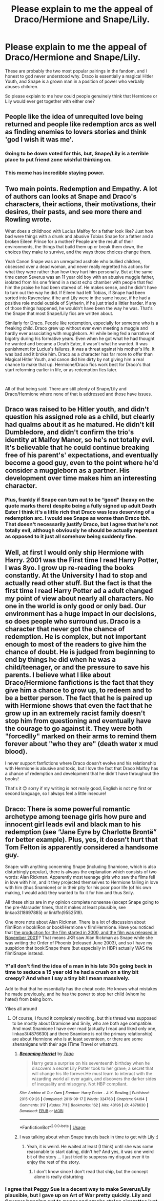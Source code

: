 #+TITLE: Please explain to me the appeal of Draco/Hermione and Snape/Lily.

* Please explain to me the appeal of Draco/Hermione and Snape/Lily.
:PROPERTIES:
:Author: 413NeverForget
:Score: 19
:DateUnix: 1595813297.0
:DateShort: 2020-Jul-27
:FlairText: Discussion
:END:
These are probably the two most popular pairings in the fandom, and I honest to god never understood why. Draco is essentially a magical Hitler Youth, and Snape is a grown man in a position of power who verbally abuses children.

So please explain to me how could people genuinely think that Hermione or Lily would ever get together with either one?


** People like the idea of unrequited love being returned and people like redemption arcs as well as finding enemies to lovers stories and think 'god I wish it was me'.
:PROPERTIES:
:Author: Galvatron64
:Score: 27
:DateUnix: 1595815192.0
:DateShort: 2020-Jul-27
:END:

*** Going to be down voted for this, but, Snape/Lily is a terrible place to put friend zone wishful thinking on.
:PROPERTIES:
:Author: Jon_Riptide
:Score: 35
:DateUnix: 1595820140.0
:DateShort: 2020-Jul-27
:END:


*** This meme has incredible staying power.
:PROPERTIES:
:Author: Uncommonality
:Score: 1
:DateUnix: 1595862732.0
:DateShort: 2020-Jul-27
:END:


** Two main points. Redemption and Empathy. A lot of authors can looks at Snape and Draco's characters, their actions, their motivations, their desires, their pasts, and see more there and Rowling wrote.

What does a childhood with Lucius Malfoy for a father look like? Just how bad were things with a drunk and abusive Tobias Snape for a father and a broken Eileen Prince for a mother? People are the result of their environments, the things that build them up or break them down, the choices they make to survive, and the ways those choices change them.

Yeah Canon Snape was an unrequited asshole who bullied children, obsessed over a dead woman, and never really regretted his actions for what they were rather than how they hurt him personally. But at the same time canon Severus was an 11 year old boy with an abusive muggle father, isolated from his one friend in a racist echo chamber with people that fed him the praise he had been starved of. He makes sense, and he didn't have to turn out the way he did. If Eileen had left Tobias, if Snape had been sorted into Ravenclaw, if he and Lily were in the same house, if he had a positive role model outside of Slytherin, if he just tried a littler harder. If any of those things happened, he wouldn't have been the way he was. That's the Snape that most Snape/Lily fics are written about.

Similarly for Draco. People like redemption, especially for someone who is a freaking child. Draco grew up without ever even meeting a muggle and hardly ever associating with muggleborn. All while being fed a narrative of bigotry during his formative years. Even when he got what he had thought he wanted and became a Death Eater, it wasn't what he wanted. It was punishment for Lucius's failures, it was a threat against his mother's life. It was bad and it broke him. Draco as a character has far more to offer than Magical Hitler Youth, and canon did him dirty by not giving him a real chance to make that up. Hermione/Draco fics work best for Draco's that start reforming earlier in life, or as redemption fics later.

​

All of that being said. There are still plenty of Snape/Lily and Draco/Hermione where none of that is addressed and those have issues.
:PROPERTIES:
:Author: Kingsonne
:Score: 16
:DateUnix: 1595878733.0
:DateShort: 2020-Jul-28
:END:


** Draco was raised to be Hitler youth, and didn't question his assigned role as a child, but clearly had qualms about it as he matured. He didn't kill Dumbledore, and didn't confirm the trio's identity at Malfoy Manor, so he's not totally evil. It's believable that he could continue breaking free of his parent's' expectations, and eventually become a good guy, even to the point where he'd consider a muggleborn as a partner. His development over time makes him an interesting character.
:PROPERTIES:
:Author: MTheLoud
:Score: 17
:DateUnix: 1595822544.0
:DateShort: 2020-Jul-27
:END:

*** Plus, frankly if Snape can turn out to be “good” (heavy on the quote marks there) despite being a fully signed up adult Death Eater I think it's a little rich that Draco was less deserving of a redemption arc. I would see Snape as worse than Draco tbh. That doesn't necessarily justify Draco, but I agree that he's not totally evil, although obviously he should be actually repentant as opposed to it just all somehow being suddenly fine.
:PROPERTIES:
:Author: marcieabadeeer
:Score: 4
:DateUnix: 1595925530.0
:DateShort: 2020-Jul-28
:END:


** Well, at first I would only ship Hermione with Harry. 2001 was the First time I read Harry Potter, I was 8yo. I grow up re-reading the books constantly. At the University I had to stop and actually read other stuff. But the fact is that the first time I read Harry Potter ad a adult changed my point of view about nearly all characters. No one in the world is only good or only bad. Our environment has a huge impact in our decisions, so does people who surround us. Draco is a character that never got the chance of redemption. He is complex, but not important enough to most of the readers to give him the chance of doubt. He is judged from beginning to end by things he did when he was a child/teenager, or and the pressure to save his parents. I believe what I like about Draco/Hermione fanfictions is the fact that they give him a chance to grow up, to redeem and to be a better person. The fact that he is paired up with Hermione shows that even the fact that he grow up in an extremely racist family doesn't stop him from questioning and eventually have the courage to go against it. They were both "forcedlly" marked on their arms to remind them forever about "who they are" (death water x mud blood).

I never support fanfictions where Draco doesn't evolve and his relationship with Hermione is abusive and toxic, but I love the fact that Draco Malfoy has a chance of redemption and development that he didn't have throughout the books!

That's it 😊 sorry if my writing is not really good, English is not my first or second language, so I always feel a little insecure!
:PROPERTIES:
:Author: belafromneptune
:Score: 6
:DateUnix: 1595918429.0
:DateShort: 2020-Jul-28
:END:


** Draco: There is some powerful romantic archetype among teenage girls how pure and innocent girl leads evil and black man to his redemption (see “Jane Eyre by Charlotte Brontë” for better example). Plus, yes, it doesn't hurt that Tom Felton is apparently considered a handsome guy.

Snape: with anything concerning Snape (including Snamione, which is also disturbingly popular), there is always the explanation which consists of two words: Alan Rickman. Apparently most teenage girls who saw the films fell in love with him, and it they projected themselves to Hermione falling in love with him (thus Snamione) or in their pity for his poor poor life (of his own making, I would add) they wanted to fix it for him and thus Snily.

All these ships are in my opinion complete nonsense (except Snape going to the pre-Marauder times, that it makes at least plausible, see linkao3(18697885) or linkffn(9552519).

One more note about Alan Rickman. There is a lot of discussion about film!Ron v book!Ron or book!Hermione v film!Hermione. Have you noticed that [[https://en.wikipedia.org/wiki/Harry_Potter_and_the_Philosopher%27s_Stone_(film][the production for the film started in 2000, and the film was released in November 2001]])? That means JKR saw Alan Rickman as Snape while she was writing the Order of Phoenix (released June 2003), and so I have my suspicion that book!Snape there (but especially in HBP) actually WAS the film!Snape instead.
:PROPERTIES:
:Author: ceplma
:Score: 11
:DateUnix: 1595830378.0
:DateShort: 2020-Jul-27
:END:

*** Y'all don't find the idea of a man in his late 30s going back in time to seduce a 15 year old he had a crush on a tiny bit creepy? And when I say a tiny bit I mean massively.

Add to that that he essentially has the cheat code. He knows what mistakes he made previously, and he has the power to stop her child (whom he hated) from being born.

Yikes all around
:PROPERTIES:
:Author: solidariteten
:Score: 8
:DateUnix: 1595853003.0
:DateShort: 2020-Jul-27
:END:

**** Of course, I found it completely revolting, but this thread was supposed to be mostly about Dramione and Snily, who are both age compatible. And most Snamione I have ever read (actually I read and liked only one, linkao3(4876630) and there Snamione is not the primary relationship) are about Hermione who is at least seventeen, or there are some shenanigans with their age (Time Travel or whatnot).
:PROPERTIES:
:Author: ceplma
:Score: 2
:DateUnix: 1595857583.0
:DateShort: 2020-Jul-27
:END:

***** [[https://archiveofourown.org/works/4876630][*/Becoming Harriet/*]] by [[https://www.archiveofourown.org/users/Teao/pseuds/Teao][/Teao/]]

#+begin_quote
  Harry gets a surprise on his seventeenth birthday when he discovers a secret Lily Potter took to her grave; a secret that will change his life forever.He must learn to interact with the wizarding world all over again, and discovers the darker sides of inequality and misogyny. Not HBP compliant.
#+end_quote

^{/Site/:} ^{Archive} ^{of} ^{Our} ^{Own} ^{*|*} ^{/Fandom/:} ^{Harry} ^{Potter} ^{-} ^{J.} ^{K.} ^{Rowling} ^{*|*} ^{/Published/:} ^{2015-09-26} ^{*|*} ^{/Completed/:} ^{2016-09-17} ^{*|*} ^{/Words/:} ^{324763} ^{*|*} ^{/Chapters/:} ^{94/94} ^{*|*} ^{/Comments/:} ^{317} ^{*|*} ^{/Kudos/:} ^{711} ^{*|*} ^{/Bookmarks/:} ^{162} ^{*|*} ^{/Hits/:} ^{43196} ^{*|*} ^{/ID/:} ^{4876630} ^{*|*} ^{/Download/:} ^{[[https://archiveofourown.org/downloads/4876630/Becoming%20Harriet.epub?updated_at=1593191900][EPUB]]} ^{or} ^{[[https://archiveofourown.org/downloads/4876630/Becoming%20Harriet.mobi?updated_at=1593191900][MOBI]]}

--------------

*FanfictionBot*^{2.0.0-beta} | [[https://github.com/tusing/reddit-ffn-bot/wiki/Usage][Usage]]
:PROPERTIES:
:Author: FanfictionBot
:Score: 1
:DateUnix: 1595857600.0
:DateShort: 2020-Jul-27
:END:


***** I was talking about when Snape travels back in time to get with Lily :)
:PROPERTIES:
:Author: solidariteten
:Score: 1
:DateUnix: 1595857957.0
:DateShort: 2020-Jul-27
:END:

****** Yeah, it is weird. He waited at least (I think) until she was some reasonable to start dating, didn't he? And yes, it was one weird bit of the story ... I just tried to suppress my disgust over it to enjoy the rest of the story.
:PROPERTIES:
:Author: ceplma
:Score: 2
:DateUnix: 1595860696.0
:DateShort: 2020-Jul-27
:END:

******* I don't know since I don't read that ship, but the concept alone is really disturbing
:PROPERTIES:
:Author: solidariteten
:Score: 3
:DateUnix: 1595864237.0
:DateShort: 2020-Jul-27
:END:


*** I agree that Peggy Sue is a decent way to make Severus/Lily plausible, but I gave up on Art of War pretty quickly. Lily and Severus hanging out to swear and smoke stolen cigarettes just didn't seem in character, and it felt like Severus was able to relax and laugh and generally be a teenager surprisingly quickly for someone who had been through everything he did. Having his mother be deaf is an interesting twist, though, and her supportiveness was sweet.

The Peace Not Promised felt more in character to me. It's kind of angst-heavy, and he's quite serious, but at the same time, it's hopeful. Severus has to go through a lot, but it works out and he's happier than he ever was in his first life. Or maybe I just like it better because it doesn't have much strong language :D.
:PROPERTIES:
:Author: thrawnca
:Score: 2
:DateUnix: 1595850456.0
:DateShort: 2020-Jul-27
:END:


*** [[https://archiveofourown.org/works/18697885][*/Severus Snape and the Art of War/*]] by [[https://www.archiveofourown.org/users/CypressWand/pseuds/CypressWand][/CypressWand/]]

#+begin_quote
  After his death, Severus makes the decision to return to the world of the living, starting in the summer of 1975. With his adult knowledge on the upcoming war hidden inside his 15 year old body, he finds his way back to Lily, and his new position in the wizarding world.[Story related warnings can be seen on the first page. NO character bashing!]
#+end_quote

^{/Site/:} ^{Archive} ^{of} ^{Our} ^{Own} ^{*|*} ^{/Fandom/:} ^{Harry} ^{Potter} ^{-} ^{J.} ^{K.} ^{Rowling} ^{*|*} ^{/Published/:} ^{2019-05-03} ^{*|*} ^{/Completed/:} ^{2020-04-13} ^{*|*} ^{/Words/:} ^{517975} ^{*|*} ^{/Chapters/:} ^{250/250} ^{*|*} ^{/Comments/:} ^{363} ^{*|*} ^{/Kudos/:} ^{594} ^{*|*} ^{/Bookmarks/:} ^{133} ^{*|*} ^{/Hits/:} ^{16142} ^{*|*} ^{/ID/:} ^{18697885} ^{*|*} ^{/Download/:} ^{[[https://archiveofourown.org/downloads/18697885/Severus%20Snape%20and%20the.epub?updated_at=1588944255][EPUB]]} ^{or} ^{[[https://archiveofourown.org/downloads/18697885/Severus%20Snape%20and%20the.mobi?updated_at=1588944255][MOBI]]}

--------------

[[https://www.fanfiction.net/s/9552519/1/][*/Reboot/*]] by [[https://www.fanfiction.net/u/2932352/Kallanit][/Kallanit/]]

#+begin_quote
  Very loosely based on the Reptilia28 Don't Fear the Reaper Death Challenge, whereby Harry gets to relive his life. As do a couple of other people. What effect does this have on Harry's life and the Voldemort Blood wars? Not a Discworld crossover, but some guest appearances by Death's granddaughter. Some character bashing. No Cursed Child or Fantastic Beasts. COMPLETE.
#+end_quote

^{/Site/:} ^{fanfiction.net} ^{*|*} ^{/Category/:} ^{Harry} ^{Potter} ^{*|*} ^{/Rated/:} ^{Fiction} ^{T} ^{*|*} ^{/Chapters/:} ^{25} ^{*|*} ^{/Words/:} ^{289,310} ^{*|*} ^{/Reviews/:} ^{2,101} ^{*|*} ^{/Favs/:} ^{4,943} ^{*|*} ^{/Follows/:} ^{4,255} ^{*|*} ^{/Updated/:} ^{9/10/2017} ^{*|*} ^{/Published/:} ^{8/1/2013} ^{*|*} ^{/Status/:} ^{Complete} ^{*|*} ^{/id/:} ^{9552519} ^{*|*} ^{/Language/:} ^{English} ^{*|*} ^{/Genre/:} ^{Family/Friendship} ^{*|*} ^{/Characters/:} ^{<Severus} ^{S.,} ^{OC>} ^{<Harry} ^{P.,} ^{Hermione} ^{G.>} ^{*|*} ^{/Download/:} ^{[[http://www.ff2ebook.com/old/ffn-bot/index.php?id=9552519&source=ff&filetype=epub][EPUB]]} ^{or} ^{[[http://www.ff2ebook.com/old/ffn-bot/index.php?id=9552519&source=ff&filetype=mobi][MOBI]]}

--------------

*FanfictionBot*^{2.0.0-beta} | [[https://github.com/tusing/reddit-ffn-bot/wiki/Usage][Usage]]
:PROPERTIES:
:Author: FanfictionBot
:Score: 1
:DateUnix: 1595830395.0
:DateShort: 2020-Jul-27
:END:


*** (of his own making, I would add) - How is being heavily bullied four vs one, for the better part of 7 years, 'of his own making'?

How is getting beat up by dear old dad on a regular basis, 'of his own making'? I am so very confused.
:PROPERTIES:
:Author: Blade1301
:Score: 1
:DateUnix: 1595894924.0
:DateShort: 2020-Jul-28
:END:

**** 1. “getting beat up by dear old dad on a regular basis” ... that's actually at least to the large part fanon; canonically we don't know whether his father was truly abusive

2. “heavily bullied four vs one for the better part of 7 years” ... again fanon; we know about one case of (pretty bad, true) harassment. According to Sirius “he gave as good as he got”, so it could very well be more like small civil war, and we certainly don't know whether it was 4 to 1, or for example 4 to something-else (with other of his housemates, Avery, Mulciber and Wilkes come to mind).

3. “of his own making” ... and here I meant more joining of Death Eaters. Whatever bullying happened to him in the school, of course, the natural and legitimate response to bullying is to join the terrorist organization torturing and murdering people, right?
:PROPERTIES:
:Author: ceplma
:Score: 2
:DateUnix: 1595913161.0
:DateShort: 2020-Jul-28
:END:

***** You do know Canon is pretty much Harry's POV, yea?

It does not take much to go from screaming to hitting.

Obviously no one is gonna tell Harry(the boy who lived) how much of a bully his dad was, well except !MovieSeverus but he wasn't specific. Here's another Sirius quote "make sure he was the biggest bully in the playground". That's from PoA. This means at some point James, or James/Sirius, was the biggest bully around. You don't get that by bullying someone just the one time.
:PROPERTIES:
:Author: Blade1301
:Score: 2
:DateUnix: 1595936298.0
:DateShort: 2020-Jul-28
:END:


** Too many like the "enemies to lovers" trope, and too many are Tom Felton fangirls. Draco Malfoy fans are exclusively female. Based on our surveys, no other characters create such a huge gender divide in popularity.
:PROPERTIES:
:Author: InquisitorCOC
:Score: 20
:DateUnix: 1595813489.0
:DateShort: 2020-Jul-27
:END:

*** Is that hard to understand that Tom Felton is an actor and seems like a good guy but Draco is a character and is worse than dragon dung?
:PROPERTIES:
:Author: Jon_Riptide
:Score: 10
:DateUnix: 1595820046.0
:DateShort: 2020-Jul-27
:END:

**** He's a fictional character. If you convince yourself he's a good guy in canon, you're off base, but fanfiction is about exploring things that aren't canon, and "what if Draco had made better choices" or "what if Draco became a better person after Hogwarts" are no less worthy of exploration than "what if Harry had a bazillion galleons and six girlfriends".
:PROPERTIES:
:Author: NellOhEll
:Score: 30
:DateUnix: 1595839529.0
:DateShort: 2020-Jul-27
:END:

***** No fan of Lord Potter either
:PROPERTIES:
:Author: Jon_Riptide
:Score: 6
:DateUnix: 1595856519.0
:DateShort: 2020-Jul-27
:END:


**** The same is true for Hermione and Emma Watson. Hermione is plain looking. Emma is not. Most Hermione-ship-centric fanfics can't tell the difference.

I actually vaguely remember reading somewhere that JK was surprised how someone as good looking as Emma (even as a 12yo) was cast as Hermione.
:PROPERTIES:
:Author: SeaWeb5
:Score: 13
:DateUnix: 1595846619.0
:DateShort: 2020-Jul-27
:END:

***** I don't think JK saw Emma until after she'd been cast. IIRC she talked about it in an interview, her first interaction with Emma was over the phone, JK thought she had nailed Hermione's personality, and then when they met later she realised that Emma was much prettier than Hermione.
:PROPERTIES:
:Author: minerat27
:Score: 5
:DateUnix: 1595882778.0
:DateShort: 2020-Jul-28
:END:


**** Yes , I remember JK tweeting exasperated tweets about it herself years ago.
:PROPERTIES:
:Author: brassbirch
:Score: 5
:DateUnix: 1595821554.0
:DateShort: 2020-Jul-27
:END:


** I hate it when people ridicule or think that Ron and Hermione would never work and on the other hand say Dramione pairing is good. They have even named Draco 'The boy without a childhood'.
:PROPERTIES:
:Author: IamPotterhead
:Score: 12
:DateUnix: 1595821520.0
:DateShort: 2020-Jul-27
:END:

*** u/ConsiderableHat:
#+begin_quote
  They have even named Draco 'The boy without a childhood'.
#+end_quote

He's in the same position as the little scrote off the estates who puts a brick through your car window to nick your stereo: he wasn't raised to know any better, so ends up in a life of crime by default.

The secret ingredient, of course, is money. Just as if Christian Grey had lived in a trailer, it'd be an episode of Criminal Minds rather than a three-volume romance.
:PROPERTIES:
:Author: ConsiderableHat
:Score: 7
:DateUnix: 1595858848.0
:DateShort: 2020-Jul-27
:END:

**** Your comment is excellent.
:PROPERTIES:
:Score: 2
:DateUnix: 1595871423.0
:DateShort: 2020-Jul-27
:END:


*** I'm not gonna lie and say I don't enjoy a good Dramione fic from time to time, but if there is over the top Ron bashing I am out. I hate that.
:PROPERTIES:
:Author: KatnipAndTuck
:Score: 2
:DateUnix: 1603327997.0
:DateShort: 2020-Oct-22
:END:


** JKR said something along the lines of "she loved him and had Snape not been a Death Eater it could have been romantic." Something like that, but the issue I find with most SS/LE is that Snape is still /terrible/ beyond just being an asshole and/or he's 38 trapped in a 16 year old's body chasing after a 16 year old girl who's truly 16.
:PROPERTIES:
:Author: Ash_Lestrange
:Score: 7
:DateUnix: 1595815998.0
:DateShort: 2020-Jul-27
:END:

*** u/thrawnca:
#+begin_quote
  and/or he's 38 trapped in a 16 year old's body
#+end_quote

Which Severus/Lily Peggy Sue fics have you read? I've come across one that I really liked, one that impressed me with its writing quality but was a bit grim and not so much to my taste, and one where I gave up after a chapter or two because the characterisation just seemed off.

I do think that something substantial needs to change about Snape's character - like a Peggy Sue premise giving him decades more experience and maturity - to make Severus/Lily workable. He would never be a barrel of laughs as a husband, but he would be hardworking, intelligent, brave, and unshakably loyal; that should count for something.

His devotion to Lily's memory in canon may seem on the face of it to be creepy, but if you stop and think about it, it couldn't have been obsession in the usual sense, because there was nothing left for him to be selfish about. Lily was beyond his reach, and he took no joy in her son's company, yet he still kept to his promises and tried to protect what was left of her because he believed her to be a wonderful person who should not be entirely lost to the world. And perhaps to avenge her death upon the monster responsible, which may be a somewhat dark goal but is hardly beyond the pale.
:PROPERTIES:
:Author: thrawnca
:Score: 2
:DateUnix: 1595849628.0
:DateShort: 2020-Jul-27
:END:


*** I agree
:PROPERTIES:
:Author: hungrybluefish
:Score: 1
:DateUnix: 1595901910.0
:DateShort: 2020-Jul-28
:END:


** Lmao simple bc we can separate fiction from reality and reading vanilla romance is boring af.
:PROPERTIES:
:Author: salorvenus02
:Score: 5
:DateUnix: 1595895440.0
:DateShort: 2020-Jul-28
:END:


** [removed]
:PROPERTIES:
:Score: 2
:DateUnix: 1595825747.0
:DateShort: 2020-Jul-27
:END:

*** he literally almost murdered katie and ron lul he deserves a few years in azkaban
:PROPERTIES:
:Author: raapster
:Score: 1
:DateUnix: 1595897251.0
:DateShort: 2020-Jul-28
:END:

**** Harry almost murdered Draco, should he go to Azkaban too? You can't really apply modern real-world legal precedent to a situation where there's an ongoing civil war and teenagers are all running around with magical murder weapons.
:PROPERTIES:
:Author: Xujhan
:Score: 6
:DateUnix: 1595910015.0
:DateShort: 2020-Jul-28
:END:

***** it was self defense. draco tried to crucio him lol

draco fans are the most delusional of this fandom
:PROPERTIES:
:Author: raapster
:Score: 1
:DateUnix: 1595946127.0
:DateShort: 2020-Jul-28
:END:

****** And Draco was acting out of fear for his parents' lives. I'm not even a Draco fan, I just appreciate nuance.
:PROPERTIES:
:Author: Xujhan
:Score: 2
:DateUnix: 1595947038.0
:DateShort: 2020-Jul-28
:END:

******* fear does not excuse attempted murder, torture, and litany of other illegal shit he did.

like aiding a terrorist organization
:PROPERTIES:
:Author: raapster
:Score: 1
:DateUnix: 1595970845.0
:DateShort: 2020-Jul-29
:END:

******** And betraying said terrorists to save lives and end the war seems like it merits a little mercy.
:PROPERTIES:
:Author: Xujhan
:Score: 1
:DateUnix: 1595987108.0
:DateShort: 2020-Jul-29
:END:

********* the mercy of not being thrown through the veil
:PROPERTIES:
:Author: raapster
:Score: 0
:DateUnix: 1595996208.0
:DateShort: 2020-Jul-29
:END:

********** I expected nothing and somehow I'm still disappointed.
:PROPERTIES:
:Author: Xujhan
:Score: 0
:DateUnix: 1596011779.0
:DateShort: 2020-Jul-29
:END:


**** You will get downvotes for that from dramione fans, but i agree that draco should have been sent to azkaban
:PROPERTIES:
:Author: hungrybluefish
:Score: 2
:DateUnix: 1595902020.0
:DateShort: 2020-Jul-28
:END:


** I suppose the appeal of Severus/Lily is that people see the unhappiness, even tragedy, in Snape's life, and wish for it to be fixed, in the same way that they might wish for Romeo and Juliet to live happily ever after, or Remus and Tonks and Fred to survive the Battle of Hogwarts.

Certainly there are substantial obstacles in the way of Lily and Severus actually having a healthy and happy friendship, let alone a romantic relationship, but I think a sufficiently talented author can rise to that challenge.
:PROPERTIES:
:Author: thrawnca
:Score: 1
:DateUnix: 1595849872.0
:DateShort: 2020-Jul-27
:END:


** Draco/Hermione falls into the enemies to lover trope. Or the "pigtail puller/I'm mean to you because I secretly like you" trope. Also a lot of people love Tom Felton (myself included) and Hermione (or any MC female in any fandom) is usually used as an OC/self projection of the author in fics (esp older fics) so she got shipped with him a lot. It's basically the same appeal of Draco/Harry, but straight and also keeps Harry free if you ship him with someone else (like Ron, Ginny, ect. ect)

Snape/Lily falls into the childhood friends trope. Or the "I can fix you/all you need is love to fix everything" trope. I usually see it in Snape AU fics that take place during Hogwarts/before he joined the DEs. Snape, no matter what you think of him, is a complex character with a lot of flaws and that makes him very interesting to write about in any scenario.

But generally comes down to: fandom gonna fandom.
:PROPERTIES:
:Author: JunTones
:Score: 1
:DateUnix: 1595864071.0
:DateShort: 2020-Jul-27
:END:


** I'm a fan of snape redemption time travel story. Not necessarily snape/lily. Well... time travel undo his mistakes except in his mind.
:PROPERTIES:
:Score: 0
:DateUnix: 1595837086.0
:DateShort: 2020-Jul-27
:END:


** [deleted]
:PROPERTIES:
:Score: -4
:DateUnix: 1595822647.0
:DateShort: 2020-Jul-27
:END:

*** u/solidariteten:
#+begin_quote
  canonically, draco was always 2nd best in school, behind hermione.
#+end_quote

No.
:PROPERTIES:
:Author: solidariteten
:Score: 9
:DateUnix: 1595835463.0
:DateShort: 2020-Jul-27
:END:

**** he learned basic Occulemency, get into N.E.W.T level courses (HBP), became a prefect, fixed the vanishing cabinet.. im pretty sure out of all known characters we see, he is after hermione. although during there visit to borgin,

#+begin_quote
  “It's not my fault,” retorted Draco. “The teachers all have favorites, that Hermione Granger ---”

  “I would have thought you'd be ashamed that a girl of no wizard family beat you in every exam,” snapped Mr. Malfoy.
#+end_quote

so im assuming by "favorites" he could be beaten by a couple other students too. but there is no denying that he was, at the very least, pretty smart and good at magic.
:PROPERTIES:
:Score: 0
:DateUnix: 1595835752.0
:DateShort: 2020-Jul-27
:END:

***** He also struggled to perform a Levitation Charm (a first year spell) during his Charms OWL.

#+begin_quote
  His Levitation Charm was certainly much better than Malfoy's had been
#+end_quote

As for him being second best in school behind Hermione, that is nowhere near explicitly canon.

#+begin_quote
  ‘Though if his school marks don't pick up,' said Mr Malfoy, more coldly still, ‘that may indeed be all he is fit for.'

  ‘It's not my fault,' retorted Draco. ‘The teachers all have favourites, that Hermione Granger --'

  ‘I would have thought you'd be ashamed that a girl of no wizard family beat you in every exam,' snapped Mr Malfoy.
#+end_quote

Second behind Hermione who managed to get 112% in an exam is not marks that need picking up. Yes, Lucius Malfoy would still make that second comment about Hermione beating him in every exam, but that doesn't account for the first comment. Also 'the teachers /all/ have favourites' implies that there are other students who are the teacher's favourites as well as Hermione. Lucius cuts him off before he can mention any others.

There is also this from slightly earlier in the scene.

#+begin_quote
  ‘What's the good of that if I'm not in the house team?' said Malfoy, looking sulky and bad-tempered. ‘Harry Potter got a Nimbus Two Thousand last year. Special permission from Dumbledore so he could play for Gryffindor. He's not even that good, it's just because he's famous ... famous for having a stupid scar on his forehead ...'

  Malfoy bent down to examine a shelf full of skulls.

  ‘... everyone thinks he's so /smart/, wonderful Potter with his scar and his broomstick --'
#+end_quote

In his litany of complaints right after Harry getting to play Quidditch, Draco says that people think Harry is /smart/. Which is a weird thing for a kid who hates Harry to say immediately following 'he's not good at Quidditch, he's just famous'. Why would Draco Malfoy complain that people think Harry is smart unless there's a reason for that? Could that reason be, in fact, that Harry also beat Draco in overall marks?
:PROPERTIES:
:Author: SerCoat
:Score: 7
:DateUnix: 1595845534.0
:DateShort: 2020-Jul-27
:END:


***** So by what we've seen in canon, he's above average in potions. The rest of the subjects is anyone's guess, aside from that he got into N.E.W.T level classes. So it's a pretty massive reach to place him at second behind Hermione.

I do think it's funny that people don't like Romione because Ron is supposedly too dumb for Hermione, and then go on to ship her with a dude who thought the height of comedy was making the Potter Sucks-badges.
:PROPERTIES:
:Author: solidariteten
:Score: 10
:DateUnix: 1595838256.0
:DateShort: 2020-Jul-27
:END:

****** i dont think ron was dumb, he beat the head of gryfindor in chess.. but to be fair ron has also done a fair share of dumb things like get mad at hermione for going w krum to the yule ball.
:PROPERTIES:
:Score: 1
:DateUnix: 1595875787.0
:DateShort: 2020-Jul-27
:END:


*** u/ceplma:
#+begin_quote
  both of them were bullies and never quite got over that
#+end_quote

I think it is the pure canon that Lily specifically waited on James until he did get over it. BTW, I can understand that James being in love with Lily never seriously dated anybody else, but why there is never anything about any other dates for Lily before James?
:PROPERTIES:
:Author: ceplma
:Score: 5
:DateUnix: 1595830563.0
:DateShort: 2020-Jul-27
:END:

**** james and the rest of the marauders never apologized. snape was definitely in the wrong too. but i personally dont think someone is "over it" if they never apologize for bullying someone else.
:PROPERTIES:
:Score: -7
:DateUnix: 1595836481.0
:DateShort: 2020-Jul-27
:END:

***** And by the time James grew up, Snape was already or on the direct way to be a death eater, an enemy in a deadly war.

Why should he make amends towards him and for all we know, maybe James even tried, but by that time Snape went after James to hex him and that with pretty dark cursers
:PROPERTIES:
:Author: Schak_Raven
:Score: 5
:DateUnix: 1595856081.0
:DateShort: 2020-Jul-27
:END:
